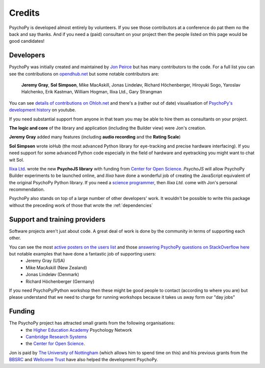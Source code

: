 
.. _credits:

Credits
=====================================

PsychoPy is developed almost entirely by volunteers. If you see those contributors at a conference do pat them no the back and say thanks. And if you need a (paid) consultant on your project then the people listed on this page would be good candidates!

Developers
---------------

PsychoPy was initially created and maintained by `Jon Peirce`_ but has many contributors to the code. For a full list you can see the contributions on `opendhub.net <https://www.openhub.net/p/PsychoPy/contributors>`_ but some notable contributors are:

    **Jeremy Gray**, **Sol Simpson**, Mike MacAskill, Jonas Lindeløv, Richard Höchenberger, Hiroyuki Sogo, Yaroslav Halchenko, Erik Kastman, William Hogman, Ilixa Ltd., Gary Strangman

You can see `details of contributions on Ohloh.net <https://www.ohloh.net/p/PsychoPy/contributors/summary>`_ and there's a (rather out of date) visualisation of `PsychoPy's development history <http://www.youtube.com/watch?v=l0xZvHLFrl4>`_ on youtube.

If you need substantial support from anyone in that team you may be able to hire them as consultants on your project.

**The logic and core** of the library and application (including the Builder view) were Jon's creation.

**Jeremy Gray** added many features (including **audio recording** and the **Rating Scale**)

**Sol Simpson** wrote ioHub (the most advanced Python library for eye-tracking and precise hardware interfacing). If you need support for some advanced Python code especially in the field of hardware and eyetracking you might want to chat wit Sol.

`Ilixa Ltd.`_ wrote the new **PsychoJS library** with funding from `Center for Open Science`_. `PsychoJS` will allow PsychoPy Builder experiments to be launched online, and *Ilixa* have done a wonderful job of creating the JavaScript equivalent of the original PsychoPy Python library. If you need a `science programmer <http://www.ilixa.com>`_, then *Ilixa Ltd.* come with Jon's personal recommendation.

PsychoPy also stands on top of a large number of other developers' work. It wouldn't be possible to write this package without the preceding work of those that wrote the :ref:`dependencies`

Support and training providers
-----------------------------------

Software projects aren't just about code. A great deal of work is done by the community in terms of supporting each other.

You can see the most `active posters on the users list <https://groups.google.com/forum/#!aboutgroup/psychopy-users>`_ and those `answering PsychoPy questions on StackOverflow here <http://stackoverflow.com/tags/psychopy/info>`_ but notable examples that have done a fantastic job of supporting users:
    * Jeremy Gray (USA)
    * Mike MacAskill (New Zealand)
    * Jonas Lindeløv (Denmark)
    * Richard Höchenberger (Germany)
If you need PsychoPy/Python workshop then these might be good people to contact (according to where you are) but please understand that we need to charge for running workshops because it takes us away form our "day jobs"

Funding
----------------

The PsychoPy project has attracted small grants from the following organisations:
    * the `Higher Education Academy`_ Psychology Network
    * `Cambridge Research Systems`_
    * the `Center for Open Science`_.

Jon is paid by `The University of Nottingham`_ (which allows him to spend time on this) and his previous grants from the `BBSRC`_ and `Wellcome Trust`_ have also helped the development PsychoPy.


.. _Jon Peirce: http://www.peirce.org.uk
.. _The University of Nottingham: http://www.nottingham.ac.uk
.. _BBSRC:  http://www.bbsrc.ac.uk
.. _Wellcome Trust: http://www.wellcome.ac.uk/
.. _University of Nottingham: http://www.nottingham.ac.uk
.. _Higher Education Academy: http://www.heacademy.ac.uk/
.. _Cambridge Research Systems: http://www.crsltd.com/
.. _Center for Open Science: https://cos.io/
.. _Ilixa Ltd.: http://www.ilixa.com
